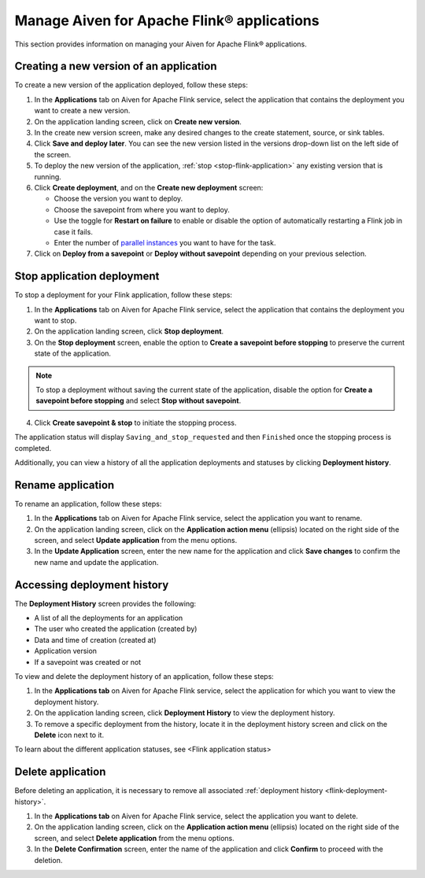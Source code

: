 Manage Aiven for Apache Flink® applications
====================================

This section provides information on managing your Aiven for Apache Flink® applications.

Creating a new version of an application
----------------------------------------
To create a new version of the application deployed, follow these steps: 

1. In the **Applications** tab on Aiven for Apache Flink service, select the application that contains the deployment you want to create a new version.
2. On the application landing screen, click on **Create new version**.
3. In the create new version screen, make any desired changes to the create statement, source, or sink tables. 
4. Click **Save and deploy later**. You can see the new version listed in the versions drop-down list on the left side of the screen. 
5. To deploy the new version of the application, :ref:`stop <stop-flink-application>` any existing version that is running.
6. Click **Create deployment**, and on the **Create new deployment** screen:

   * Choose the version you want to deploy. 
   * Choose the savepoint from where you want to deploy. 
   * Use the toggle for **Restart on failure** to enable or disable the option of automatically restarting a Flink job in case it fails. 
   * Enter the number of `parallel instances <https://nightlies.apache.org/flink/flink-docs-master/docs/dev/datastream/execution/parallel/>`_ you want to have for the task. 

7. Click on **Deploy from a savepoint** or **Deploy without savepoint** depending on your previous selection.


.. _stop-flink-application:

Stop application deployment
---------------------------

To stop a deployment for your Flink application, follow these steps: 

1. In the **Applications** tab on Aiven for Apache Flink service, select the application that contains the deployment you want to stop.
2. On the application landing screen, click **Stop deployment**.
3. On the **Stop deployment** screen, enable the option to **Create a savepoint before stopping** to preserve the current state of the application. 

.. note::
    To stop a deployment without saving the current state of the application, disable the option for **Create a savepoint before stopping** and select **Stop without savepoint**.

4. Click **Create savepoint & stop** to initiate the stopping process.

The application status will display ``Saving_and_stop_requested`` and then ``Finished`` once the stopping process is completed.

Additionally, you can view a history of all the application deployments and statuses by clicking **Deployment history**. 

Rename application
-------------------
To rename an application, follow these steps: 

1. In the **Applications** tab on Aiven for Apache Flink service, select the application you want to rename. 
2. On the application landing screen, click on the **Application action menu** (ellipsis) located on the right side of the screen, and select **Update application** from the menu options. 
3. In the **Update Application** screen, enter the new name for the application and click **Save changes** to confirm the new name and update the application.


.. _flink-deployment-history:

Accessing deployment history
----------------------------
The **Deployment History** screen provides the following:

* A list of all the deployments for an application 
* The user who created the application (created by)
* Data and time of creation (created at)
* Application version
* If a savepoint was created or not

To view and delete the deployment history of an application, follow these steps: 

1. In the **Applications tab** on Aiven for Apache Flink service, select the application for which you want to view the deployment history. 
2. On the application landing screen, click **Deployment History** to view the deployment history.
3. To remove a specific deployment from the history, locate it in the deployment history screen and click on the **Delete** icon next to it.

To learn about the different application statuses, see <Flink application status>

Delete application
-------------------
Before deleting an application, it is necessary to remove all associated :ref:`deployment history <flink-deployment-history>`.

1. In the **Applications tab** on Aiven for Apache Flink service, select the application you want to delete. 
2. On the application landing screen, click on the **Application action menu** (ellipsis) located on the right side of the screen, and select **Delete application** from the menu options.
3. In the **Delete Confirmation** screen, enter the name of the application and click **Confirm** to proceed with the deletion.

